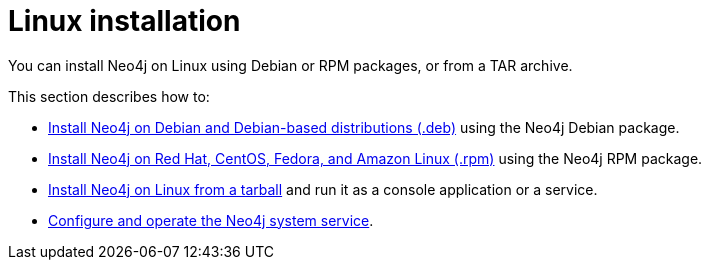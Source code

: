 :description: How to install Neo4j on Linux using Debian or RPM packages, or from a Tar archive.
[[linux-installation]]
= Linux installation

You can install Neo4j on Linux using Debian or RPM packages, or from a TAR archive.


This section describes how to:

* xref:installation/linux/debian.adoc[Install Neo4j on Debian and Debian-based distributions (.deb)] using the Neo4j Debian package.
* xref:installation/linux/rpm.adoc[Install Neo4j on Red Hat, CentOS, Fedora, and Amazon Linux (.rpm)] using the Neo4j RPM package.
* xref:installation/linux/tarball.adoc[Install Neo4j on Linux from a tarball] and run it as a console application or a service.
* xref:installation/linux/systemd.adoc[Configure and operate the Neo4j system service].


